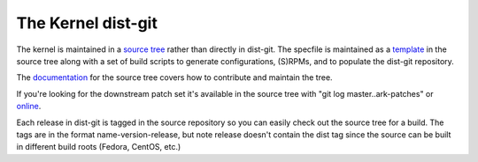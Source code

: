 ===================
The Kernel dist-git
===================

The kernel is maintained in a `source tree`_ rather than directly in dist-git.
The specfile is maintained as a `template`_ in the source tree along with a set
of build scripts to generate configurations, (S)RPMs, and to populate the
dist-git repository.

The `documentation`_ for the source tree covers how to contribute and maintain
the tree.

If you're looking for the downstream patch set it's available in the source
tree with "git log master..ark-patches" or
`online`_.

Each release in dist-git is tagged in the source repository so you can easily
check out the source tree for a build. The tags are in the format
name-version-release, but note release doesn't contain the dist tag since the
source can be built in different build roots (Fedora, CentOS, etc.)

.. _source tree: https://gitlab.com/cki-project/kernel-ark.git
.. _template: https://gitlab.com/cki-project/kernel-ark/-/blob/internal/redhat/kernel.spec.template
.. _documentation: https://gitlab.com/cki-project/kernel-ark/-/wikis/home
.. _online: https://gitlab.com/cki-project/kernel-ark/-/commits/ark-patches
